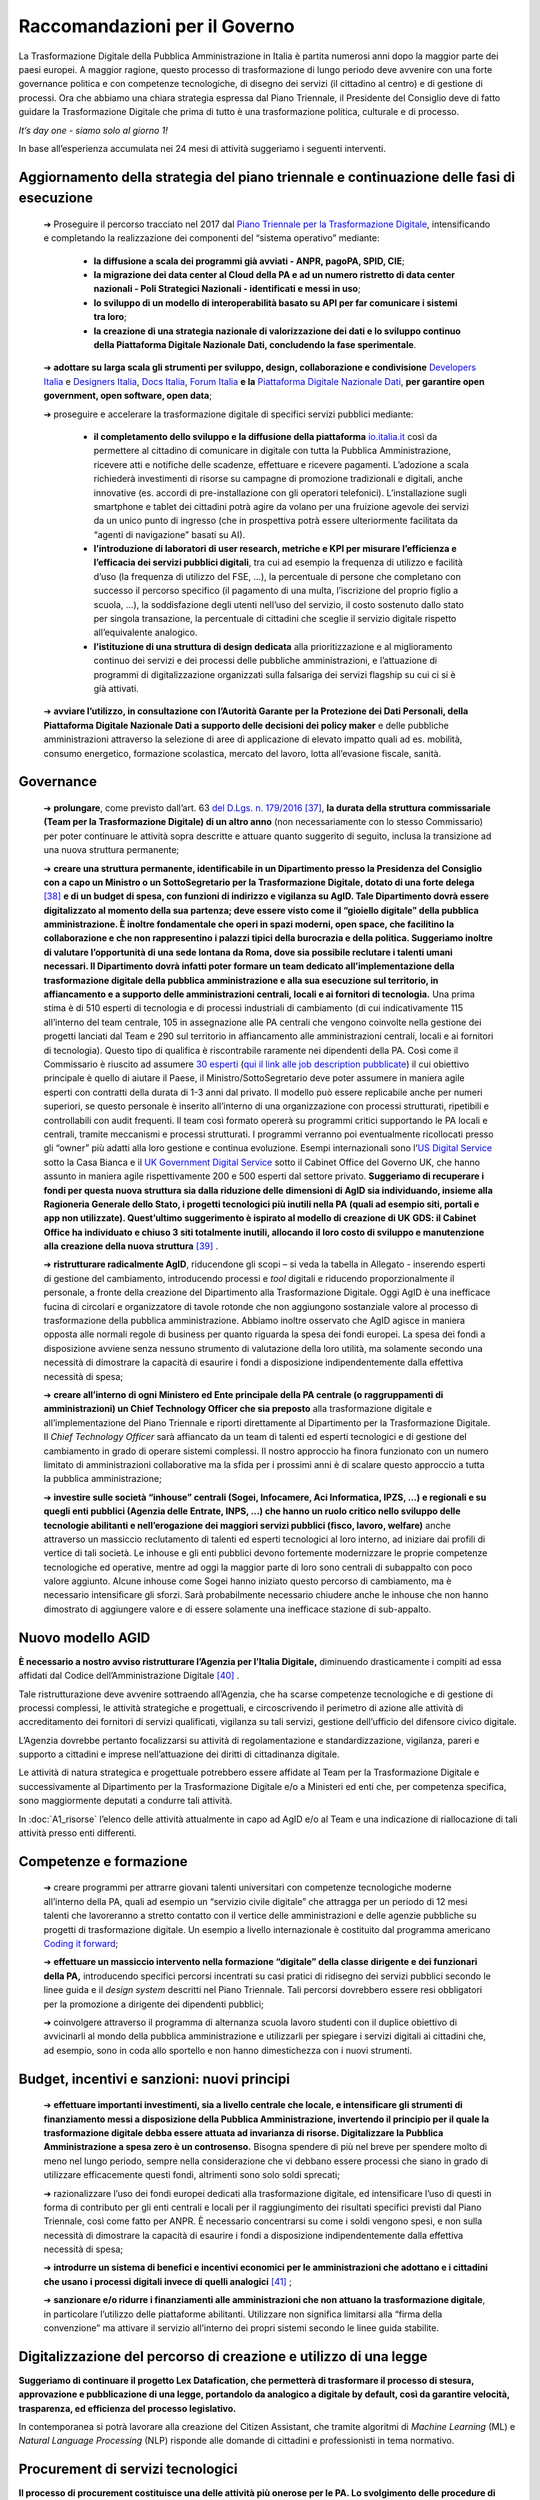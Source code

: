 **Raccomandazioni per il Governo**
===================================

La Trasformazione Digitale della Pubblica Amministrazione in Italia è partita numerosi anni dopo la maggior parte dei paesi europei. A maggior ragione, questo processo di trasformazione di lungo periodo deve avvenire con una forte governance politica e con competenze tecnologiche, di disegno dei servizi (il cittadino al centro) e di gestione di processi. Ora che abbiamo una chiara strategia espressa dal Piano Triennale, il Presidente del Consiglio deve di fatto guidare la Trasformazione Digitale che prima di tutto è una trasformazione politica, culturale e di processo.

*It’s day one - siamo solo al giorno 1!*

In base all’esperienza accumulata nei 24 mesi di attività suggeriamo i seguenti interventi.

**Aggiornamento della strategia del piano triennale e continuazione delle fasi di esecuzione**
-----------------------------------------------------------------------------------------------------

	➔ Proseguire il percorso tracciato nel 2017 dal `Piano Triennale per la Trasformazione Digitale <https://pianotriennale-ict.italia.it/>`_, intensificando e completando la realizzazione dei componenti del “sistema operativo” mediante:

		• **la diffusione a scala dei programmi già avviati - ANPR, pagoPA, SPID, CIE**;

		• **la migrazione dei data center al Cloud della PA e ad un numero ristretto di data center nazionali - Poli Strategici Nazionali - identificati e messi in uso**;

		• **lo sviluppo di un modello di interoperabilità basato su API per far comunicare i sistemi tra loro**;

		• **la creazione di una strategia nazionale di valorizzazione dei dati e lo sviluppo continuo della Piattaforma Digitale Nazionale Dati, concludendo la fase sperimentale**.

	➔ **adottare su larga scala gli strumenti per sviluppo, design, collaborazione e condivisione** `Developers Italia <https://developers.italia.it/>`_  e `Designers Italia <https://designers.italia.it/>`_, `Docs Italia <https://docs.developers.italia.it/>`_, `Forum Italia <https://forum.italia.it/>`_  **e la** `Piattaforma Digitale Nazionale Dati <https://dataportal.daf.teamdigitale.it/#/>`_, **per garantire open government, open software, open data**;

	➔ proseguire e accelerare la trasformazione digitale di specifici servizi pubblici mediante:

		• **il completamento dello sviluppo e la diffusione della piattaforma**  `io.italia.it <https://io.italia.it/>`_ così da permettere al cittadino di comunicare in digitale con tutta la Pubblica Amministrazione, ricevere atti e notifiche delle scadenze, effettuare e ricevere pagamenti. L’adozione a scala richiederà investimenti di risorse su campagne di promozione tradizionali e digitali, anche innovative (es. accordi di pre-installazione con gli operatori telefonici). L’installazione sugli smartphone e tablet dei cittadini potrà agire da volano per una fruizione agevole dei servizi da un unico punto di ingresso (che in prospettiva potrà essere ulteriormente facilitata da “agenti di navigazione” basati su AI).

		• **l’introduzione di laboratori di user research, metriche e KPI per misurare l’efficienza e l’efficacia dei servizi pubblici digitali**, tra cui ad esempio la frequenza di utilizzo e facilità d’uso (la frequenza di utilizzo del FSE, ...), la percentuale di persone che completano con successo il percorso specifico (il pagamento di una multa, l’iscrizione del proprio figlio a scuola, ...), la soddisfazione degli utenti nell’uso del servizio, il costo sostenuto dallo stato per singola transazione, la percentuale di cittadini che sceglie il servizio digitale rispetto all’equivalente analogico.

		• **l’istituzione di una struttura di design dedicata** alla prioritizzazione e al miglioramento continuo dei servizi e dei processi delle pubbliche amministrazioni, e l’attuazione di programmi di digitalizzazione organizzati sulla falsariga dei servizi flagship su cui ci si è già attivati.

	➔ **avviare l’utilizzo, in consultazione con l’Autorità Garante per la Protezione dei Dati Personali, della Piattaforma Digitale Nazionale Dati a supporto delle decisioni dei policy maker** e delle pubbliche amministrazioni attraverso la selezione di aree di applicazione di elevato impatto quali ad es. mobilità, consumo energetico, formazione scolastica, mercato del lavoro, lotta all’evasione fiscale, sanità.

..

**Governance**
------------------

	➔ **prolungare**, come previsto dall’art. 63 `del D.Lgs. n. 179/2016 <http://www.normattiva.it/uri-res/N2Ls?urn:nir:stato:decreto.legislativo:2016-08-26;179!vig=>`_ [37]_, **la durata della struttura commissariale (Team per la Trasformazione Digitale) di un altro anno** (non necessariamente con lo stesso Commissario) per poter continuare le attività sopra descritte e attuare quanto suggerito di seguito, inclusa la transizione ad una nuova struttura permanente;

	➔ **creare una struttura permanente, identificabile in un Dipartimento presso la Presidenza del Consiglio con a capo un Ministro o un SottoSegretario per la Trasformazione Digitale, dotato di una forte delega** [38]_ **e di un budget di spesa, con funzioni di indirizzo e vigilanza su AgID. Tale Dipartimento dovrà essere digitalizzato al momento della sua partenza; deve essere visto come il “gioiello digitale” della pubblica amministrazione. È inoltre fondamentale che operi in spazi moderni, open space, che facilitino la collaborazione e che non rappresentino i palazzi tipici della burocrazia e della politica. Suggeriamo inoltre di valutare l’opportunità di una sede lontana da Roma, dove sia possibile reclutare i talenti umani necessari. Il Dipartimento dovrà infatti poter formare un team dedicato all’implementazione della trasformazione digitale della pubblica amministrazione e alla sua esecuzione sul territorio, in affiancamento e a supporto delle amministrazioni centrali, locali e ai fornitori di tecnologia.** Una prima stima è di 510 esperti di tecnologia e di processi industriali di cambiamento (di cui indicativamente 115 all’interno del team centrale, 105 in assegnazione alle PA centrali che vengono coinvolte nella gestione dei progetti lanciati dal Team e 290 sul territorio in affiancamento alle amministrazioni centrali, locali e ai fornitori di tecnologia). Questo tipo di qualifica è riscontrabile raramente nei dipendenti della PA. Così come il Commissario è riuscito ad assumere `30 esperti <https://teamdigitale.governo.it/it/47-content.htm>`_ (`qui il link alle job description pubblicate <https://teamdigitale.governo.it/it/36-content.htm>`_) il cui obiettivo principale è quello di aiutare il Paese, il Ministro/SottoSegretario deve poter assumere in maniera agile esperti con contratti della durata di 1-3 anni dal privato. Il modello può essere replicabile anche per numeri superiori, se questo personale è inserito all’interno di una organizzazione con processi strutturati, ripetibili e controllabili con audit frequenti. Il team così formato opererà su programmi critici supportando le PA locali e centrali, tramite meccanismi e processi strutturati. I programmi verranno poi eventualmente ricollocati presso gli “owner” più adatti alla loro gestione e continua evoluzione. Esempi internazionali sono l’\ `US Digital Service <https://www.usds.gov/>`_  sotto la Casa Bianca e il `UK Government Digital Service <https://www.gov.uk/government/organisations/government-digital-service>`_  sotto il Cabinet Office del Governo UK, che hanno assunto in maniera agile rispettivamente 200 e 500 esperti dal settore privato. **Suggeriamo di recuperare i fondi per questa nuova struttura sia dalla riduzione delle dimensioni di AgID sia individuando, insieme alla Ragioneria Generale dello Stato, i progetti tecnologici più inutili nella PA (quali ad esempio siti, portali e app non utilizzate). Quest’ultimo suggerimento è ispirato al modello di creazione di UK GDS: il Cabinet Office ha individuato e chiuso 3 siti totalmente inutili, allocando il loro costo di sviluppo e manutenzione alla creazione della nuova struttura** [39]_ .

	➔ **ristrutturare radicalmente AgID**, riducendone gli scopi – si veda la tabella in Allegato - inserendo esperti di gestione del cambiamento, introducendo processi e *tool* digitali e riducendo proporzionalmente il personale, a fronte della creazione del Dipartimento alla Trasformazione Digitale. Oggi AgID è una inefficace fucina di circolari e organizzatore di tavole rotonde che non aggiungono sostanziale valore al processo di trasformazione della pubblica amministrazione. Abbiamo inoltre osservato che AgID agisce in maniera opposta alle normali regole di business per quanto riguarda la spesa dei fondi europei. La spesa dei fondi a disposizione avviene senza nessuno strumento di valutazione della loro utilità, ma solamente secondo una necessità di dimostrare la capacità di esaurire i fondi a disposizione indipendentemente dalla effettiva necessità di spesa;

	➔ **creare all’interno di ogni Ministero ed Ente principale della PA centrale (o raggruppamenti di amministrazioni) un Chief Technology Officer che sia preposto** alla trasformazione digitale e all’implementazione del Piano Triennale e riporti direttamente al Dipartimento per la Trasformazione Digitale. Il *Chief Technology Officer* sarà affiancato da un team di talenti ed esperti tecnologici e di gestione del cambiamento in grado di operare sistemi complessi. Il nostro approccio ha finora funzionato con un numero limitato di amministrazioni collaborative ma la sfida per i prossimi anni è di scalare questo approccio a tutta la pubblica amministrazione;

	➔ **investire sulle società “inhouse” centrali (Sogei, Infocamere, Aci Informatica, IPZS, …) e regionali e su quegli enti pubblici (Agenzia delle Entrate, INPS, ...) che hanno un ruolo critico nello sviluppo delle tecnologie abilitanti e nell’erogazione dei maggiori servizi pubblici (fisco, lavoro, welfare)** anche attraverso un massiccio reclutamento di talenti ed esperti tecnologici al loro interno, ad iniziare dai profili di vertice di tali società. Le inhouse e gli enti pubblici devono fortemente modernizzare le proprie competenze tecnologiche ed operative, mentre ad oggi la maggior parte di loro sono centrali di subappalto con poco valore aggiunto. Alcune inhouse come Sogei hanno iniziato questo percorso di cambiamento, ma è necessario intensificare gli sforzi. Sarà probabilmente necessario chiudere anche le inhouse che non hanno dimostrato di aggiungere valore e di essere solamente una inefficace stazione di sub-appalto.

..

**Nuovo modello AGID**
-----------------------

**È necessario a nostro avviso ristrutturare l’Agenzia per l’Italia Digitale,** diminuendo drasticamente i compiti ad essa affidati dal Codice dell’Amministrazione Digitale [40]_ .

Tale ristrutturazione deve avvenire sottraendo all’Agenzia, che ha scarse competenze tecnologiche e di gestione di processi complessi, le attività strategiche e progettuali, e circoscrivendo il perimetro di azione alle attività di accreditamento dei fornitori di servizi qualificati, vigilanza su tali servizi, gestione dell’ufficio del difensore civico digitale.

L’Agenzia dovrebbe pertanto focalizzarsi su attività di regolamentazione e standardizzazione, vigilanza, pareri e supporto a cittadini e imprese nell’attuazione dei diritti di cittadinanza digitale.

Le attività di natura strategica e progettuale potrebbero essere affidate al Team per la Trasformazione Digitale e successivamente al Dipartimento per la Trasformazione Digitale e/o a Ministeri ed enti che, per competenza specifica, sono maggiormente deputati a condurre tali attività.

In :doc:`A1_risorse` l’elenco delle attività attualmente in capo ad AgID e/o al Team e una indicazione di riallocazione di tali attività presso enti differenti.	

..

**Competenze e formazione**
--------------------------------

	➔ creare programmi per attrarre giovani talenti universitari con competenze tecnologiche moderne all’interno della PA, quali ad esempio un “servizio civile digitale” che attragga per un periodo di 12 mesi talenti che lavoreranno a stretto contatto con il vertice delle amministrazioni e delle agenzie pubbliche su progetti di trasformazione digitale. Un esempio a livello internazionale è costituito dal programma americano `Coding it forward <https://www.codingitforward.com/>`_;

	➔ **effettuare un massiccio intervento nella formazione “digitale” della classe dirigente e dei funzionari della PA,** introducendo specifici percorsi incentrati su casi pratici di ridisegno dei servizi pubblici secondo le linee guida e il *design system* descritti nel Piano Triennale. Tali percorsi dovrebbero essere resi obbligatori per la promozione a dirigente dei dipendenti pubblici;

	➔ coinvolgere attraverso il programma di alternanza scuola lavoro studenti con il duplice obiettivo di avvicinarli al mondo della pubblica amministrazione e utilizzarli per spiegare i servizi digitali ai cittadini che, ad esempio, sono in coda allo sportello e non hanno dimestichezza con i nuovi strumenti.

..

**Budget, incentivi e sanzioni: nuovi principi**
------------------------------------------------------

	➔ **effettuare importanti investimenti, sia a livello centrale che locale, e intensificare gli strumenti di finanziamento messi a disposizione della Pubblica Amministrazione, invertendo il principio per il quale la trasformazione digitale debba essere attuata ad invarianza di risorse. Digitalizzare la Pubblica Amministrazione a spesa zero è un controsenso.** Bisogna spendere di più nel breve per spendere molto di meno nel lungo periodo, sempre nella considerazione che vi debbano essere processi che siano in grado di utilizzare efficacemente questi fondi, altrimenti sono solo soldi sprecati;

	➔ razionalizzare l’uso dei fondi europei dedicati alla trasformazione digitale, ed intensificare l’uso di questi in forma di contributo per gli enti centrali e locali per il raggiungimento dei risultati specifici previsti dal Piano Triennale, così come fatto per ANPR. È necessario concentrarsi su come i soldi vengono spesi, e non sulla necessità di dimostrare la capacità di esaurire i fondi a disposizione indipendentemente dalla effettiva necessità di spesa;

	➔ **introdurre un sistema di benefici e incentivi economici per le amministrazioni che adottano e i cittadini che usano i processi digitali invece di quelli analogici** [41]_ ;

	➔ **sanzionare e/o ridurre i finanziamenti alle amministrazioni che non attuano la trasformazione digitale**, in particolare l’utilizzo delle piattaforme abilitanti. Utilizzare non significa limitarsi alla “firma della convenzione” ma attivare il servizio all’interno dei propri sistemi secondo le linee guida stabilite.
	
	
..

**Digitalizzazione del percorso di creazione e utilizzo di una legge**
------------------------------------------------------------------------------

**Suggeriamo di continuare il progetto Lex Datafication, che permetterà di trasformare il processo di stesura, approvazione e pubblicazione di una legge, portandolo da analogico a digitale by default, così da garantire velocità, trasparenza, ed efficienza del processo legislativo.**

In contemporanea si potrà lavorare alla creazione del Citizen Assistant, che tramite algoritmi di *Machine Learning* (ML) e *Natural Language Processing* (NLP) risponde alle domande di cittadini e professionisti in tema normativo.

..

**Procurement di servizi tecnologici**
----------------------------------------------

**Il processo di procurement costituisce una delle attività più onerose per le PA. Lo svolgimento delle procedure di acquisto richiede una significativa quantità di tempo e risorse, di conseguenza l’acquisto di prodotti e servizi digitali fatica a tenere il passo con l’evoluzione delle soluzioni tecnologiche.** I tentativi di facilitare i processi di acquisto di prodotti e servizi digitali a livello centrale, tramite le centrali di committenza, hanno portato spesso alla definizione di convenzioni di elevato importo e lunga durata mono-committente (molto spesso vinte da grandi aziende o RTI [42]_ , a volte senza una esperienza specifica del mercato di riferimento) a cui tutte le amministrazioni sono obbligate ad aderire [43]_ anche quando l’adesione genera, a parità di servizio, un aumento dei costi per l’amministrazione stessa.

All’origine di queste problematiche, si riscontrano frequentemente le seguenti cause:

	1. *carenza di competenze tecnologiche all’interno della pubblica amministrazione*, con la conseguenza che spesso è il fornitore che suggerisce alla PA cosa deve comprare sostituendosi a questa nella fase di progettazione dei servizi. La scelta cade pertanto su soluzioni proprietarie che determinano *vendor lock-in*, non garantiscono interoperabilità con altre PA e non sono pensate per evolvere nel tempo;

	2. *inadeguatezza del corrente digital marketplace (MePA),* che è ancora troppo complicato da utilizzare e manca di funzionalità di base quali un motore di ricerca che produca risultati rilevanti, modalità di facile iscrizione da parte delle aziende e descrizioni dettagliate dei servizi prodotti;

	3. *mancanza di modelli di riferimento e template specifici* per guidare la pubblica amministrazione nello svolgimento delle gare;

	4. *tendenza ad aggiudicare la gara in base a criteri di massimo ribasso,* anche quando il punteggio afferente alla offerta economica sarebbe teoricamente ridotto, a causa di una insufficiente valutazione dei parametri di qualità in cui i punteggi attribuiti vengono schiacciati verso l’alto;

	5. *gravosità del processo di acquisto e assenza di automazione dei controlli richiesti dal codice,* con la conseguenza di tempi eccessivamente lunghi per lo svolgimento delle gare, che generano la necessità di una pianificazione molto anticipata e, inevitabilmente, inaccurata;

	6. *assenza di un sistema di valutazione* dei fornitori da parte delle PA e dei servizi resi che permetta la creazione di una *knowledge* base di casi utili per poter operare in maniera informata sulle base delle scelte fatte in passato;

	7. *uso di costi unitari fuorvianti* legati a metriche di misurazione del software (ad esempio “function point”) che misurano aspetti non rappresentativi dell’effettiva qualità del servizio e del software, in particolare per quanto riguarda i requisiti non funzionali (ad esempio facilità d’uso per l’utente) e contribuiscono ulteriormente a sbilanciare la valutazione nella direzione del ribasso economico. Dobbiamo passare dalla valutazione dell’output alla valutazione dell’outcome [44]_;

	8. *difficoltà di intervento su gare che hanno avuto esiti imprevisti e non soddisfacenti,* tra cui per esempio prezzo e qualità della fornitura non più in linea con i livelli e gli standard di mercato. Spesso i prezzi della tecnologia diminuiscono nel tempo e la qualità standard aumenta, mentre le pubbliche amministrazioni devono pagare i prezzi più alti e tollerare livelli di qualità inferiori aggiudicati in base agli standard di anni addietro.

..

Per consentire alle amministrazioni di acquisire prodotti e servizi digitali in maniera semplice e veloce, in linea con la rapida evoluzione delle tecnologie e con risparmi effettivi è necessario:

	➔ **rinforzare Consip con competenze tecnologicamente qualificate; ad oggi le risorse di Consip sono troppo sbilanciate a favore delle competenze legali rispetto a quelle tecnologiche/operative**;

	➔ **favorire un sistema di procurement dinamico che consenta forniture pluri-committente, introduca meccanismi tali da poter includere PMI e startup ad alto valore tecnologico e favorisca contratti rinnovabili di importi minori così da poter continuare ad investire solo dove si riscontra valore**;

	➔ **cambiare drasticamente i processi di gara di acquisto di tecnologia**; supportare Consip nel passare da singole gare mono fornitore del valore di centinaia di milioni e di lunga durata, ad accordi quadro multi fornitore di minori importi e di breve durata, rinnovabili nel tempo, e che garantiscano un più facile accesso alle piccole e medie imprese;

	➔ **far evolvere il MePA in un digital marketplace dinamico**, che faciliti l’accesso a startup e PMI ad alto valore innovativo, e che offra un’esperienza utente semplice ed intuitiva;

	➔ proseguire nei lavori avviati dal Team con Consip per la **realizzazione del Codice di condotta per il procurement di tecnologia**, contenente i principi da adottare ed includere in ogni nuova nuovo contratto o gara di servizi e prodotti tecnologici indetta da Consip o da ogni altra Pubblica Amministrazione;

	➔ **automatizzare i processi, in particolare quelli relativi alle clausole di esclusione previsti dall’art. 80** del `codice degli appalti <http://www.normattiva.it/uri-res/N2Ls?urn:nir:stato:decreto.legislativo:2016-04-18;50!vig=>`_  e aggiungere ai compiti di Consip il monitoraggio e l’analisi dei tempi medi di esecuzione delle procedure di appalto (con particolare attenzione agli affidamenti diretti e le gare sotto-soglia), con degli obiettivi chiari di riduzione dei tempi;

	➔ **istituire** un programma di certificazione che permetta a Consip di velocizzare le procedure di acquisto di prodotti e servizi digitali da parte delle amministrazioni centrali e locali. Tale programma conterrà una lista di requisiti chiari e verificabili e permetterà agli enti maggiormente organizzati di gestirsi in proprio i processi di acquisto in maniera trasparente, nel rispetto di tali requisiti, e controllabili tramite un processo di audit;

	➔ **ripensare i meccanismi di governance** nelle procedure di acquisto di servizi e prodotti digitali per garantire maggiore coerenza con la strategia di trasformazione digitale descritta dal Piano Triennale, superando i limiti degli attuali pareri AgID [45]_ - ad oggi AgID non è dotata delle risorse e delle competenze necessarie per verificare che ciò che si compra sia ciò che serve.

..

.. [37] L’art. 63 del `del D.Lgs. n. 179/2016 <http://www.normattiva.it/uri-res/N2Ls?urn:nir:stato:decreto.legislativo:2016-08-26;179!vig=>`_ prevede per la struttura commissariale una durata fino a 3 anni.
.. [38] Necessario dotare il SottoSegretario alla Trasformazione Digitale degli stessi poteri di impulso e coordinamento previsti per il Commissario Straordinario dall’art. 63 `del D.Lgs. n. 179/2016 <http://www.normattiva.it/uri-res/N2Ls?urn:nir:stato:decreto.legislativo:2016-08-26;179!vig=>`_ e DPCM 16 settembre 2016
.. [39] Tra i siti in questione vi sono `Directgov e Businesslink <https://en.wikipedia.org/wiki/Government_Digital_Service#cite_note-4>`_  .
.. [40] `D.Lgs. 82/2005 <http://www.normattiva.it/uri-res/N2Ls?urn:nir:stato:decreto.legislativo:2005-03-07;82!vig=>`_ 
.. [41] Ad esempio, alcuni comuni stanno incentivando con uno sconto di 5-10€ il pagamento della TARI tramite pagoPA e riallocando la forza lavoro dedicata agli incassi manuali della TARI, in altre attività a più alto valore aggiunto.
.. [42] Raggruppamento temporaneo di imprese.
.. [43] Il comma 512 dell’art. 1 della `Legge di stabilità 2016 <http://www.normattiva.it/uri-res/N2Ls?urn:nir:stato:legge:2015-12-28;208!vig=>`_ stabilisce che “al fine di garantire l’ottimizzazione e la razionalizzazione degli acquisti di beni e servizi informatici e di connettività, le PA provvedono ai propri approvvigionamenti esclusivamente tramite Consip SpA o i soggetti aggregatori.” Il paragrafo 4 lettera “c” della `Circolare Agid del 24 giugno 2016, n. 2 <https://www.agid.gov.it/sites/default/files/repository_files/documentazione/circolare_piano_triennale_24.6.2016._def.pdf>`_ dice “per procedere ad acquisizioni di beni e servizi informatici e di connettività, le amministrazioni pubbliche devono preliminarmente verificare se sussistono per l’acquisto in questione obblighi di acquisizione centralizzata; in particolare, andrà verificata la sussistenza dell’obbligo di ricorso alle convenzioni Consip (di cui all’articolo 1, comma 449, della `l. 296/2006 <http://www.normattiva.it/uri-res/N2Ls?urn:nir:stato:legge:2006-12-27;296!vig=>`_  )”.
.. [44] `Fundamentals Unpacked: outcomes and outputs in the public sector <https://www.centreforpublicimpact.org/outcomes-and-outputs-public-sector/>`_ 
.. [45] `Art. 14-bis del Codice dell’Amministrazione Digitale <https://docs.italia.it/italia/piano-triennale-ict/codice-amministrazione-digitale-docs/it/v2017-12-13/_rst/capo1_sezione3_art14-bis.html>`_ 

